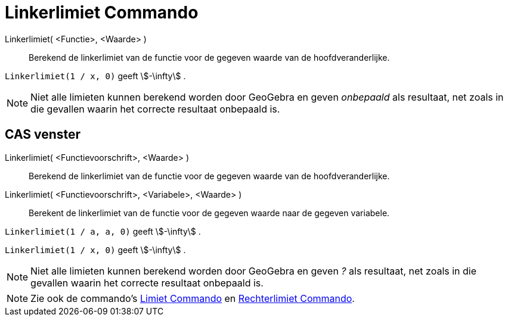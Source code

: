 = Linkerlimiet Commando
:page-en: commands/LimitBelow_Command
ifdef::env-github[:imagesdir: /nl/modules/ROOT/assets/images]

Linkerlimiet( <Functie>, <Waarde> )::
  Berekend de linkerlimiet van de functie voor de gegeven waarde van de hoofdveranderlijke.

[EXAMPLE]
====

`++Linkerlimiet(1 / x, 0)++` geeft stem:[-\infty] .

====

[NOTE]
====

Niet alle limieten kunnen berekend worden door GeoGebra en geven _onbepaald_ als resultaat, net zoals in die gevallen
waarin het correcte resultaat onbepaald is.

====

== CAS venster

Linkerlimiet( <Functievoorschrift>, <Waarde> )::
  Berekend de linkerlimiet van de functie voor de gegeven waarde van de hoofdveranderlijke.
Linkerlimiet( <Functievoorschrift>, <Variabele>, <Waarde> )::
  Berekent de linkerlimiet van de functie voor de gegeven waarde naar de gegeven variabele.

[EXAMPLE]
====

`++Linkerlimiet(1 / a, a, 0)++` geeft stem:[-\infty] .

====

[EXAMPLE]
====

`++Linkerlimiet(1 / x, 0)++` geeft stem:[-\infty] .

====

[NOTE]
====

Niet alle limieten kunnen berekend worden door GeoGebra en geven _?_ als resultaat, net zoals in die gevallen waarin het
correcte resultaat onbepaald is.

====

[NOTE]
====

Zie ook de commando's xref:/commands/Limiet.adoc[Limiet Commando] en xref:/commands/Rechterlimiet.adoc[Rechterlimiet
Commando].

====
